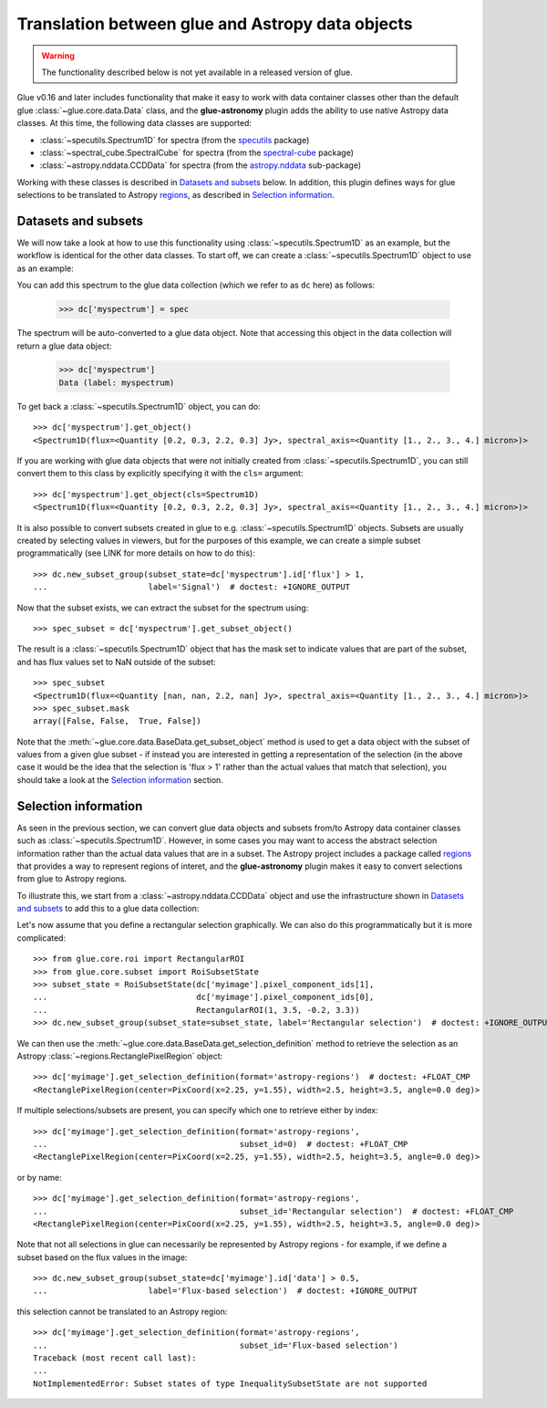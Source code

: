 Translation between glue and Astropy data objects
=================================================

.. warning:: The functionality described below is not yet available in a released
             version of glue.

Glue v0.16 and later includes functionality that make it easy to work with data
container classes other than the default glue :class:`~glue.core.data.Data`
class, and the **glue-astronomy** plugin adds the ability to use native Astropy
data classes. At this time, the following data classes are supported:

* :class:`~specutils.Spectrum1D` for spectra (from the `specutils
  <https://specutils.readthedocs.io>`_ package)

* :class:`~spectral_cube.SpectralCube` for spectra (from the `spectral-cube
  <https://spectral-cube.readthedocs.io>`_ package)

* :class:`~astropy.nddata.CCDData` for spectra (from the `astropy.nddata
  <https://docs.astropy.org/en/stable/nddata/>`_ sub-package)

Working with these classes is described in `Datasets and subsets`_ below. In
addition, this plugin defines ways for glue selections to be translated to
Astropy `regions <https://astropy-regions.readthedocs.io>`_, as described in
`Selection information`_.

Datasets and subsets
--------------------

We will now take a look at how to use this functionality using
:class:`~specutils.Spectrum1D` as an example, but the workflow is identical for
the other data classes. To start off, we can create a
:class:`~specutils.Spectrum1D` object to use as an example:

.. testsetup::

    >>> from glue.core import DataCollection
    >>> dc = DataCollection()

.. doctest::

    >>> from astropy import units as u
    >>> from specutils import Spectrum1D
    >>> spec = Spectrum1D([0.2, 0.3, 2.2, 0.3] * u.Jy,
    ...                   spectral_axis=[1, 2, 3, 4] * u.micron)

You can add this spectrum to the glue data collection (which we refer to as
``dc`` here) as follows:

    >>> dc['myspectrum'] = spec

The spectrum will be auto-converted to a glue data object. Note that accessing
this object in the data collection will return a glue data object:

    >>> dc['myspectrum']
    Data (label: myspectrum)

To get back a :class:`~specutils.Spectrum1D` object, you can do::

    >>> dc['myspectrum'].get_object()
    <Spectrum1D(flux=<Quantity [0.2, 0.3, 2.2, 0.3] Jy>, spectral_axis=<Quantity [1., 2., 3., 4.] micron>)>

If you are working with glue data objects that were not initially created from
:class:`~specutils.Spectrum1D`, you can still convert them to this class by
explicitly specifying it with the ``cls=`` argument::

    >>> dc['myspectrum'].get_object(cls=Spectrum1D)
    <Spectrum1D(flux=<Quantity [0.2, 0.3, 2.2, 0.3] Jy>, spectral_axis=<Quantity [1., 2., 3., 4.] micron>)>

It is also possible to convert subsets created in glue to e.g.
:class:`~specutils.Spectrum1D` objects. Subsets are usually created by selecting
values in viewers, but for the purposes of this example, we can create a
simple subset programmatically (see LINK for more details on how to do this)::

    >>> dc.new_subset_group(subset_state=dc['myspectrum'].id['flux'] > 1,
    ...                     label='Signal')  # doctest: +IGNORE_OUTPUT

Now that the subset exists, we can extract the subset for the spectrum using::

    >>> spec_subset = dc['myspectrum'].get_subset_object()

The result is a :class:`~specutils.Spectrum1D` object that has the mask set to
indicate values that are part of the subset, and has flux values set to NaN
outside of the subset::

    >>> spec_subset
    <Spectrum1D(flux=<Quantity [nan, nan, 2.2, nan] Jy>, spectral_axis=<Quantity [1., 2., 3., 4.] micron>)>
    >>> spec_subset.mask
    array([False, False,  True, False])

.. TODO: need to make sure the __repr__ for NDData objects includes the mask

Note that the :meth:`~glue.core.data.BaseData.get_subset_object` method is used
to get a data object with the subset of values from a given glue subset - if
instead you are interested in getting a representation of the selection (in
the above case it would be the idea that the selection is 'flux > 1' rather
than the actual values that match that selection), you should take a look
at the `Selection information`_ section.

Selection information
---------------------

As seen in the previous section, we can convert glue data objects and subsets
from/to Astropy data container classes such as :class:`~specutils.Spectrum1D`.
However, in some cases you may want to access the abstract selection information
rather than the actual data values that are in a subset. The Astropy project
includes a package called `regions <https://astropy-regions.readthedocs.io>`_
that provides a way to represent regions of interet, and the **glue-astronomy**
plugin makes it easy to convert selections from glue to Astropy regions.

To illustrate this, we start from a :class:`~astropy.nddata.CCDData` object and
use the infrastructure shown in `Datasets and subsets`_ to add this to a glue
data collection:

.. testsetup::

    >>> from glue.core import DataCollection
    >>> dc = DataCollection()

.. doctest::

    >>> import numpy as np
    >>> from astropy import units as u
    >>> from astropy.nddata import CCDData
    >>> image = CCDData(np.random.random((128, 128)) * u.Jy)
    >>> dc['myimage'] = image

Let's now assume that you define a rectangular selection graphically. We can
also do this programmatically but it is more complicated::

    >>> from glue.core.roi import RectangularROI
    >>> from glue.core.subset import RoiSubsetState
    >>> subset_state = RoiSubsetState(dc['myimage'].pixel_component_ids[1],
    ...                               dc['myimage'].pixel_component_ids[0],
    ...                               RectangularROI(1, 3.5, -0.2, 3.3))
    >>> dc.new_subset_group(subset_state=subset_state, label='Rectangular selection')  # doctest: +IGNORE_OUTPUT

We can then use the :meth:`~glue.core.data.BaseData.get_selection_definition`
method to retrieve the selection as an Astropy
:class:`~regions.RectanglePixelRegion` object::

    >>> dc['myimage'].get_selection_definition(format='astropy-regions')  # doctest: +FLOAT_CMP
    <RectanglePixelRegion(center=PixCoord(x=2.25, y=1.55), width=2.5, height=3.5, angle=0.0 deg)>

If multiple selections/subsets are present, you can specify which one to
retrieve either by index::

    >>> dc['myimage'].get_selection_definition(format='astropy-regions',
    ...                                        subset_id=0)  # doctest: +FLOAT_CMP
    <RectanglePixelRegion(center=PixCoord(x=2.25, y=1.55), width=2.5, height=3.5, angle=0.0 deg)>

or by name::

    >>> dc['myimage'].get_selection_definition(format='astropy-regions',
    ...                                        subset_id='Rectangular selection')  # doctest: +FLOAT_CMP
    <RectanglePixelRegion(center=PixCoord(x=2.25, y=1.55), width=2.5, height=3.5, angle=0.0 deg)>

Note that not all selections in glue can necessarily be represented by Astropy
regions - for example, if we define a subset based on the flux values in the
image::

    >>> dc.new_subset_group(subset_state=dc['myimage'].id['data'] > 0.5,
    ...                     label='Flux-based selection')  # doctest: +IGNORE_OUTPUT

this selection cannot be translated to an Astropy region::

    >>> dc['myimage'].get_selection_definition(format='astropy-regions',
    ...                                        subset_id='Flux-based selection')
    Traceback (most recent call last):
    ...
    NotImplementedError: Subset states of type InequalitySubsetState are not supported
